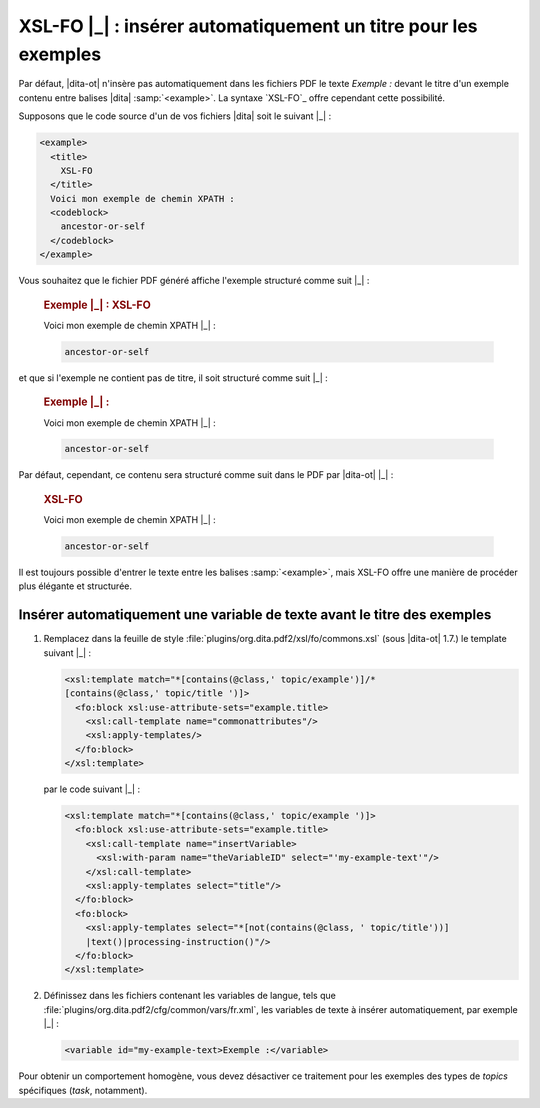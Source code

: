 .. Copyright 2011-2014 Olivier Carrère
.. Cette œuvre est mise à disposition selon les termes de la licence Creative
.. Commons Attribution - Pas d'utilisation commerciale - Partage dans les mêmes
.. conditions 4.0 international.

.. code review: yes

.. _xsl-fo-inserer-automatiquement-un-titre-pour-les-exemples:

XSL-FO |_| : insérer automatiquement un titre pour les exemples
===============================================================

Par défaut, |dita-ot| n'insère pas automatiquement dans les fichiers
PDF le texte *Exemple :* devant le titre d'un exemple contenu entre balises |dita|
:samp:`<example>`. La syntaxe `XSL-FO`_
offre cependant cette possibilité.

Supposons que le code source d'un de vos fichiers |dita| soit le suivant |_| :

.. code-block:: xml

   <example>
     <title>
       XSL-FO
     </title>
     Voici mon exemple de chemin XPATH :
     <codeblock>
       ancestor-or-self
     </codeblock>
   </example>

Vous souhaitez que le fichier PDF généré affiche l'exemple structuré comme
suit |_| :

   .. rubric:: Exemple |_| : XSL-FO

   Voici mon exemple de chemin XPATH |_| :

   .. code-block:: xslt

      ancestor-or-self

et que si l'exemple ne contient pas de titre, il soit structuré comme suit |_| :

   .. rubric:: Exemple |_| :

   Voici mon exemple de chemin XPATH |_| :

   .. code-block:: xslt

      ancestor-or-self

Par défaut, cependant, ce contenu sera structuré comme suit dans le PDF par
|dita-ot| |_| :

   .. rubric:: XSL-FO

   Voici mon exemple de chemin XPATH |_| :

   .. code-block:: xslt

      ancestor-or-self

Il est toujours possible d'entrer le texte entre les balises :samp:`<example>`, mais
XSL-FO offre une manière de procéder plus élégante et structurée.

Insérer automatiquement une variable de texte avant le titre des exemples
-------------------------------------------------------------------------

#. Remplacez dans la feuille de style
   :file:`plugins/org.dita.pdf2/xsl/fo/commons.xsl` (sous |dita-ot|
   1.7.)  le template suivant |_| :

   .. code-block:: xslt

      <xsl:template match="*[contains(@class,' topic/example')]/*
      [contains(@class,' topic/title ')]>
        <fo:block xsl:use-attribute-sets="example.title>
          <xsl:call-template name="commonattributes"/>
          <xsl:apply-templates/>
        </fo:block>
      </xsl:template>

   par le code suivant |_| :

   .. code-block:: xslt

      <xsl:template match="*[contains(@class,' topic/example ')]>
        <fo:block xsl:use-attribute-sets="example.title>
          <xsl:call-template name="insertVariable>
            <xsl:with-param name="theVariableID" select="'my-example-text'"/>
          </xsl:call-template>
          <xsl:apply-templates select="title"/>
        </fo:block>
        <fo:block>
          <xsl:apply-templates select="*[not(contains(@class, ' topic/title'))]
          |text()|processing-instruction()"/>
        </fo:block>
      </xsl:template>

#. Définissez dans les fichiers contenant les variables de langue, tels que
   :file:`plugins/org.dita.pdf2/cfg/common/vars/fr.xml`, les variables de texte
   à insérer automatiquement, par exemple |_| :

   .. code-block:: xslt

      <variable id="my-example-text>Exemple :</variable>

Pour obtenir un comportement homogène, vous devez désactiver ce traitement
pour les exemples des types de *topics* spécifiques (*task*,
notamment).

.. text review: yes
